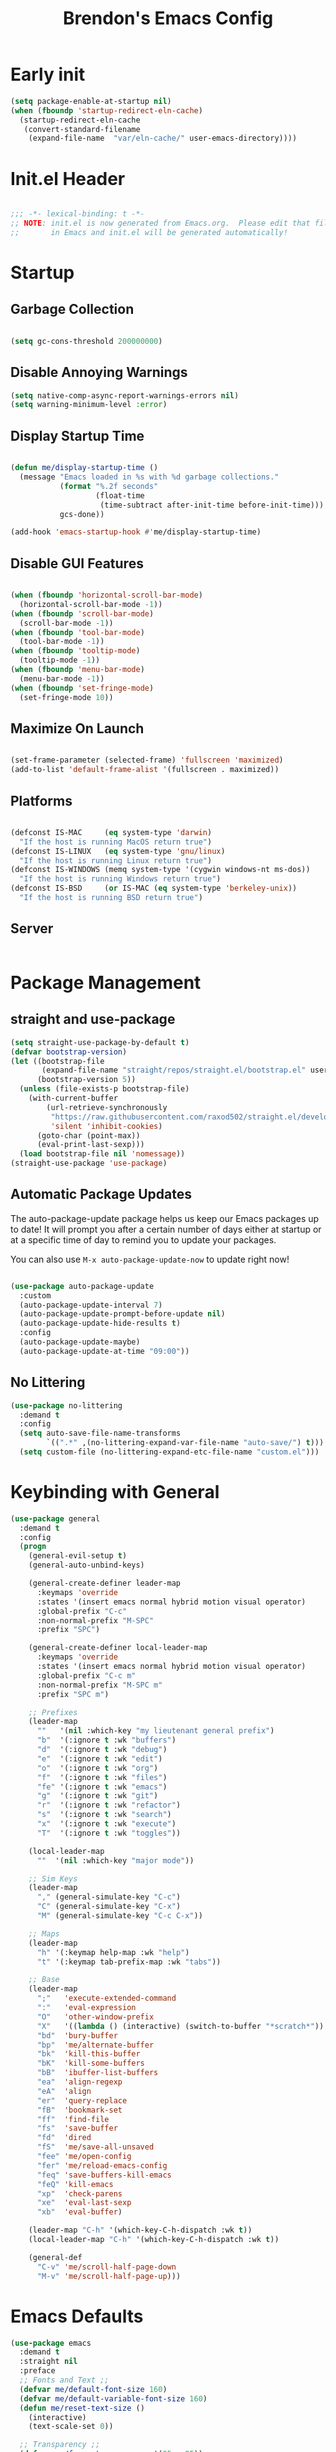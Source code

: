 #+TITLE: Brendon's Emacs Config
#+PROPERTY: header-args:emacs-lisp :tangle ./init.el :mkdirp yes :results silent :noweb yes
#+STARTUP: content
#+FILETAGS: :emacs:config:
#+CATEGORY: computer

* Early init

#+begin_src emacs-lisp :tangle ./early-init.el
  (setq package-enable-at-startup nil)
  (when (fboundp 'startup-redirect-eln-cache)
    (startup-redirect-eln-cache
     (convert-standard-filename
      (expand-file-name  "var/eln-cache/" user-emacs-directory))))
#+end_src

* Init.el Header

#+begin_src emacs-lisp

  ;;; -*- lexical-binding: t -*-
  ;; NOTE: init.el is now generated from Emacs.org.  Please edit that file
  ;;       in Emacs and init.el will be generated automatically!

#+end_src

* Startup
** Garbage Collection

#+begin_src emacs-lisp

  (setq gc-cons-threshold 200000000)

#+end_src

** Disable Annoying Warnings

#+begin_src emacs-lisp
  (setq native-comp-async-report-warnings-errors nil)
  (setq warning-minimum-level :error)
#+end_src

** Display Startup Time
#+begin_src emacs-lisp

  (defun me/display-startup-time ()
    (message "Emacs loaded in %s with %d garbage collections."
             (format "%.2f seconds"
                     (float-time
                      (time-subtract after-init-time before-init-time)))
             gcs-done))

  (add-hook 'emacs-startup-hook #'me/display-startup-time)

#+end_src

** Disable GUI Features

#+begin_src emacs-lisp

  (when (fboundp 'horizontal-scroll-bar-mode)
    (horizontal-scroll-bar-mode -1))
  (when (fboundp 'scroll-bar-mode)
    (scroll-bar-mode -1))
  (when (fboundp 'tool-bar-mode)
    (tool-bar-mode -1))
  (when (fboundp 'tooltip-mode)
    (tooltip-mode -1))
  (when (fboundp 'menu-bar-mode)
    (menu-bar-mode -1))
  (when (fboundp 'set-fringe-mode)
    (set-fringe-mode 10))

#+end_src

** Maximize On Launch
#+begin_src emacs-lisp

  (set-frame-parameter (selected-frame) 'fullscreen 'maximized)
  (add-to-list 'default-frame-alist '(fullscreen . maximized))

#+end_src

** Platforms

#+begin_src emacs-lisp

  (defconst IS-MAC     (eq system-type 'darwin)
    "If the host is running MacOS return true")
  (defconst IS-LINUX   (eq system-type 'gnu/linux)
    "If the host is running Linux return true")
  (defconst IS-WINDOWS (memq system-type '(cygwin windows-nt ms-dos))
    "If the host is running Windows return true")
  (defconst IS-BSD     (or IS-MAC (eq system-type 'berkeley-unix))
    "If the host is running BSD return true")

#+end_src

** Server

#+begin_src emacs-lisp

#+end_src

* Package Management
** straight and use-package
#+begin_src emacs-lisp
  (setq straight-use-package-by-default t)
  (defvar bootstrap-version)
  (let ((bootstrap-file
         (expand-file-name "straight/repos/straight.el/bootstrap.el" user-emacs-directory))
        (bootstrap-version 5))
    (unless (file-exists-p bootstrap-file)
      (with-current-buffer
          (url-retrieve-synchronously
           "https://raw.githubusercontent.com/raxod502/straight.el/develop/install.el"
           'silent 'inhibit-cookies)
        (goto-char (point-max))
        (eval-print-last-sexp)))
    (load bootstrap-file nil 'nomessage))
  (straight-use-package 'use-package)
#+end_src

** Automatic Package Updates

The auto-package-update package helps us keep our Emacs packages up to date!  It will prompt you after a certain number of days either at startup or at a specific time of day to remind you to update your packages.

You can also use =M-x auto-package-update-now= to update right now!

#+begin_src emacs-lisp

  (use-package auto-package-update
    :custom
    (auto-package-update-interval 7)
    (auto-package-update-prompt-before-update nil)
    (auto-package-update-hide-results t)
    :config
    (auto-package-update-maybe)
    (auto-package-update-at-time "09:00"))

#+end_src

** No Littering

#+begin_src emacs-lisp
  (use-package no-littering
    :demand t
    :config
    (setq auto-save-file-name-transforms
          `((".*" ,(no-littering-expand-var-file-name "auto-save/") t)))
    (setq custom-file (no-littering-expand-etc-file-name "custom.el")))
#+end_src

* Keybinding with General

#+begin_src emacs-lisp
  (use-package general
    :demand t
    :config
    (progn
      (general-evil-setup t)
      (general-auto-unbind-keys)

      (general-create-definer leader-map
        :keymaps 'override
        :states '(insert emacs normal hybrid motion visual operator)
        :global-prefix "C-c"
        :non-normal-prefix "M-SPC"
        :prefix "SPC")

      (general-create-definer local-leader-map
        :keymaps 'override
        :states '(insert emacs normal hybrid motion visual operator)
        :global-prefix "C-c m"
        :non-normal-prefix "M-SPC m"
        :prefix "SPC m")

      ;; Prefixes
      (leader-map
        ""   '(nil :which-key "my lieutenant general prefix")
        "b"  '(:ignore t :wk "buffers")
        "d"  '(:ignore t :wk "debug")
        "e"  '(:ignore t :wk "edit")
        "o"  '(:ignore t :wk "org")
        "f"  '(:ignore t :wk "files")
        "fe" '(:ignore t :wk "emacs")
        "g"  '(:ignore t :wk "git")
        "r"  '(:ignore t :wk "refactor")
        "s"  '(:ignore t :wk "search")
        "x"  '(:ignore t :wk "execute")
        "T"  '(:ignore t :wk "toggles"))

      (local-leader-map
        ""	'(nil :which-key "major mode"))

      ;; Sim Keys
      (leader-map
        "," (general-simulate-key "C-c")
        "C" (general-simulate-key "C-x")
        "M" (general-simulate-key "C-c C-x"))

      ;; Maps
      (leader-map
        "h" '(:keymap help-map :wk "help")
        "t" '(:keymap tab-prefix-map :wk "tabs"))

      ;; Base
      (leader-map
        ";"   'execute-extended-command
        ":"   'eval-expression
        "O"   'other-window-prefix
        "X"   '((lambda () (interactive) (switch-to-buffer "*scratch*")) :wk "scratch")
        "bd"  'bury-buffer
        "bp"  'me/alternate-buffer
        "bk"  'kill-this-buffer
        "bK"  'kill-some-buffers
        "bB"  'ibuffer-list-buffers
        "ea"  'align-regexp
        "eA"  'align
        "er"  'query-replace
        "fB"  'bookmark-set
        "ff"  'find-file
        "fs"  'save-buffer
        "fd"  'dired
        "fS"  'me/save-all-unsaved
        "fee" 'me/open-config
        "fer" 'me/reload-emacs-config
        "feq" 'save-buffers-kill-emacs
        "feQ" 'kill-emacs
        "xp"  'check-parens
        "xe"  'eval-last-sexp
        "xb"  'eval-buffer)

      (leader-map "C-h" '(which-key-C-h-dispatch :wk t))
      (local-leader-map "C-h" '(which-key-C-h-dispatch :wk t))

      (general-def
        "C-v" 'me/scroll-half-page-down
        "M-v" 'me/scroll-half-page-up)))
#+end_src

* Emacs Defaults

#+begin_src emacs-lisp
  (use-package emacs
    :demand t
    :straight nil
    :preface
    ;; Fonts and Text ;;
    (defvar me/default-font-size 160)
    (defvar me/default-variable-font-size 160)
    (defun me/reset-text-size ()
      (interactive)
      (text-scale-set 0))

    ;; Transparency ;;
    (defvar me/frame-transparency '(95 . 95))

    ;; Buffers ;;
    (defun me/alternate-buffer ()
      "Go to previous buffer"
      (interactive)
      (switch-to-buffer (other-buffer)))

    (defun me/set-default-line-length-to (line-length)
      "Set the default line length to LINE-LENGTH."
      (setq-default fill-column line-length))

    ;; Saving ;;
    (defun me/save-all-unsaved ()
      "Save all unsaved files. no ask."
      (interactive)
      (save-some-buffers t))

    ;; Utility ;;
    (defun me/create-dir-if-not-exists ()
      "Offer to create directory when it doesn't exist"
      (when buffer-file-name
        (let ((dir (file-name-directory buffer-file-name)))
          (when (and (not (file-exists-p dir))
                     (y-or-n-p (format "Directory %s does not exist. Create it?" dir)))
            (make-directory dir t)))))

    (defun me/open-config ()
      "Open configuration file"
      (interactive)
      (find-file (expand-file-name (concat user-emacs-directory "README.org"))))

    (defun me/reload-emacs-config ()
      (interactive)
      (load-file (expand-file-name (concat user-emacs-directory "init.el"))))

    ;; Scrolling
    (defun me/scroll-half-page (direction)
      "Scrolls half page up if `direction' is non-nil, otherwise will scroll half page down."
      (let ((opos (cdr (nth 6 (posn-at-point)))))
        ;; opos = original position line relative to window
        (move-to-window-line nil)  ;; Move cursor to middle line
        (if direction
            (recenter-top-bottom -1)  ;; Current line becomes last
          (recenter-top-bottom 0))  ;; Current line becomes first
        (move-to-window-line opos)))  ;; Restore cursor/point position

    (defun me/scroll-half-page-down ()
      "Scrolls exactly half page down keeping cursor/point position."
      (interactive)
      (me/scroll-half-page nil))

    (defun me/scroll-half-page-up ()
      "Scrolls exactly half page up keeping cursor/point position."
      (interactive)
      (me/scroll-half-page t))

    (defun me/buffer-to-side-window ()
      "Place the current buffer in the side window at the bottom."
      (interactive)
      (let ((buf (current-buffer)))
        (display-buffer-in-side-window
         buf '((window-height . 0.25)
               (side . bottom)
               (slot . -1)
               (window-parameters . (no-delete-other-windows . t))))
        (delete-window)))



    :config
    (progn
      ;; Startup ;;
      (setq inhibit-startup-message t)
      (setq initial-scratch-message nil)

      ;; Bells and Ringers ;;
      (setq visible-bell nil)
      (setq ring-bell-function 'ignore)

      ;; History and persistence ;;
      (require 'recentf)
      (add-to-list 'recentf-exclude no-littering-var-directory)
      (add-to-list 'recentf-exclude no-littering-etc-directory)
      (setq recentf-max-menu-items 40)
      (setq recentf-max-saved-items 250)
      (setq save-interprogram-paste-before-kill t)
      (setq initial-buffer-choice t)
      (require 'desktop)
      (customize-set-variable 'desktop-save 't)
      (desktop-save-mode 1)
      (recentf-mode 1)
      (with-eval-after-load 'no-littering
        (add-to-list 'recentf-exclude no-littering-etc-directory)
        (add-to-list 'recentf-exclude no-littering-var-directory))
      (save-place-mode 1)
      (winner-mode 1)
      (global-auto-revert-mode t)

      ;; Completion ;;
      (setq read-file-name-completion-ignore-case t
            read-buffer-completion-ignore-case t
            completion-ignore-case t
            completion-cycle-threshold 2
            tab-always-indent 'complete)

      (electric-pair-mode t)
      ;; Use `consult-completion-in-region' if Vertico is enabled.
      ;; Otherwise use the default `completion--in-region' function.
      ;; (setq completion-in-region-function
      ;;       (lambda (&rest args)
      ;;         (apply (if vertico-mode
      ;;                    #'consult-completion-in-region
      ;;                  #'completion--in-region)
      ;;                args)))

      ;; Emacs 28: Hide commands in M-x which do not work in the current mode.
      ;; Vertico commands are hidden in normal buffers.
      (setq read-extended-command-predicate
            #'command-completion-default-include-p)

      ;; Minibuffer ;;
      ;; Do not allow the cursor in the minibuffer prompt
      (setq minibuffer-prompt-properties
            '(read-only t cursor-intangible t face minibuffer-prompt))
      (add-hook 'minibuffer-setup-hook #'cursor-intangible-mode)

      ;; Enable recursive minibuffers
      (setq enable-recursive-minibuffers t)

      ;; File Encoding ;;
      (prefer-coding-system 'utf-8)
      (set-default-coding-systems 'utf-8)
      (set-terminal-coding-system 'utf-8)
      (set-keyboard-coding-system 'utf-8)
      (set-selection-coding-system 'utf-8)
      (set-file-name-coding-system 'utf-8)
      (set-clipboard-coding-system 'utf-8)
      (set-buffer-file-coding-system 'utf-8)

      ;; Fonts ;;
      (cond (IS-MAC (setq me/default-font-size 180) (setq me/default-variable-font-size 180))
            (IS-WINDOWS (setq me/default-font-size 90) (setq me/default-variable-font-size 90)))
      (set-face-attribute 'default nil :font "Fira Code Retina" :height me/default-font-size)
      (set-face-attribute 'fixed-pitch nil :font "Fira Code Retina" :height me/default-font-size)
      (set-face-attribute 'variable-pitch nil :font "Cantarell" :height me/default-variable-font-size :weight 'regular)
      (global-font-lock-mode t)

      ;; Transparency ;;
      (set-frame-parameter (selected-frame) 'alpha me/frame-transparency)
      (add-to-list 'default-frame-alist `(alpha . ,me/frame-transparency))

      ;; Loading ;;
      (setq load-prefer-newer t)

      ;; Saving ;;
      ;; Auto save
      (setq after-focus-change-function 'me/save-all-unsaved)
      (add-hook 'focus-out-hook 'me/save-all-unsaved)

      ;; Remove whitespace on save
      (add-hook 'before-save-hook 'delete-trailing-whitespace)

      ;; Make file executable if it's a script on save
      (add-hook 'after-save-hook
                'executable-make-buffer-file-executable-if-script-p)

      ;; Create directory if it doesn't exist
      (add-hook 'before-save-hook 'me/create-dir-if-not-exists)

      ;; Version Control ;;
      (setq vc-follow-symlinks t)

      ;; Directories ;;
      (setq default-directory "~/")

      ;; Prog Mode ;;
      (add-hook 'prog-mode-hook 'subword-mode)

      ;; Formatting ;;
      (setq sentence-end-double-space nil)
      (me/set-default-line-length-to 80)

      ;; Behavior ;;
      (setq require-final-newline t)
      (setq show-paren-delay 0.0)

      ;; Confirmations
      (setq confirm-kill-emacs 'y-or-n-p)
      (fset 'yes-or-no-p 'y-or-n-p)

      ;; Modes
      (transient-mark-mode 1)
      (delete-selection-mode 1)
      (show-paren-mode 1)
      (column-number-mode 0)

      ;; Line Numbers

      ;; Disable line numbers for some modes
      (dolist (mode '(org-mode-hook
                      term-mode-hook
                      shell-mode-hook
                      treemacs-mode-hook
                      eshell-mode-hook
                      org-agenda-mode-hook
                      vterm-mode-hook))
        (add-hook mode (lambda () (display-line-numbers-mode 0))))
      (global-display-line-numbers-mode 1)

      ;; Frames
      (setq ns-pop-up-frames nil)

      ;; Windows
      ;; Attempt to always use the same window size and stop resizing stuff weirdly
      (customize-set-variable 'display-buffer-base-action
                              '((display-buffer-reuse-window display-buffer-same-window)
                                (reusable-frames . t)))
      (customize-set-variable 'even-window-sizes nil)
      (setq resize-mini-windows t)

      ;; Mouse
      (setq mouse-yank-at-point t)

      ;; Apropos
      (setq apropos-do-all t)

      ;; Tab bar ;;
      (tab-bar-mode t)
      (customize-set-variable 'tab-bar-new-tab-choice '"*scratch*")
      (customize-set-variable 'tab-bar-show 't)

      ;; Mac OS ;;
      (when IS-MAC
        (setq mac-command-modifier 'control
              mac-option-modifier 'meta
              mac-control-modifier 'super
              mac-right-command-modifier 'control
              mac-right-option-modifier 'meta
              ns-function-modifier 'hyper))))
#+end_src

* Builtins
** Ediff

#+begin_src emacs-lisp

  (use-package ediff
    :straight nil
    :config
    (progn
      (setq ediff-diff-options "")
      (setq ediff-custom-diff-options "-u")
      (setq ediff-window-setup-function 'ediff-setup-windows-plain)
      (setq ediff-split-window-function 'split-window-vertically)))
#+end_src

** Smerge

#+begin_src emacs-lisp
  (use-package smerge-mode
    :straight nil
    :init (setq smerge-command-prefix "")
    :config
    (progn
      (with-eval-after-load 'hydra
        (defhydra hydra/smerge
          (:color pink :hint nil :post (smerge-auto-leave))
          "
  ^Move^       ^Keep^               ^Diff^                 ^Other^
  ^^-----------^^-------------------^^---------------------^^-------
  _n_ext       _b_ase               _<_: upper/base        _C_ombine
  _p_rev       _u_pper              _=_: upper/lower       _r_esolve
  ^^           _l_ower              _>_: base/lower        _k_ill current
  ^^           _a_ll                _R_efine
  ^^           _RET_: current       _E_diff
  "
          ("n" smerge-next)
          ("p" smerge-prev)
          ("b" smerge-keep-base)
          ("u" smerge-keep-upper)
          ("l" smerge-keep-lower)
          ("a" smerge-keep-all)
          ("RET" smerge-keep-current)
          ("\C-m" smerge-keep-current)
          ("<" smerge-diff-base-upper)
          ("=" smerge-diff-upper-lower)
          (">" smerge-diff-base-lower)
          ("R" smerge-refine)
          ("E" smerge-ediff)
          ("C" smerge-combine-with-next)
          ("r" smerge-resolve)
          ("k" smerge-kill-current)
          ("q" nil "cancel" :color blue))
        (with-eval-after-load 'general
          (leader-map smerge-mode-map
             "gm" 'hydra/smerge/body)))))
#+end_src

** Dired

#+begin_src emacs-lisp
  (use-package dired
    :straight nil
    :commands (dired dired-jump)
    :general
    (general-def
      "C-x C-j" 'dired-jump)
    :custom ((dired-listing-switches "-agho --group-directories-first"))
    :config
    (general-def '(emacs normal visual motion) dired-mode-map
      "l" 'dired-open-file
      "L" 'dired-view-file
      "h" 'dired-up-directory)

    (setq dired-dwim-target t)

    ;; MacOS ;;
    (when IS-MAC
      (setq dired-use-ls-dired t
            insert-directory-program "/opt/homebrew/bin/gls"
            dired-listing-switches "-aBhl --group-directories-first")))

  (use-package dired-single
    :commands (dired dired-jump))

  (use-package all-the-icons-dired
    :after all-the-icons
    :hook (dired-mode . all-the-icons-dired-mode))

  (use-package dired-open
    :commands (dired dired-jump)
    :config
    (setq dired-open-extensions '(("png" . "feh")
                                  ("mkv" . "mpv"))))

  (use-package dired-hide-dotfiles
    ;;:hook (dired-mode . dired-hide-dotfiles-mode)
    :config
    (with-eval-after-load 'evil-collection
      (evil-collection-define-key 'normal 'dired-mode-map
        "C-S-h" 'dired-hide-dotfiles-mode)))
#+end_src

** IRC

#+begin_src emacs-lisp
  (use-package erc
    :straight nil
    :config
    (setq erc-server "irc.libera.chat"
          erc-nick "geoffery"
          erc-user-full-name "Geoffery"
          erc-autojoin-timing 'ident
          erc-track-shorten-start 8
          erc-autojoin-channels-alist '(("libera.chat" "#org-mode" "#evil-mode" "#emacs-beginners" "#emacs-til" "#emacs" "#linux" "#fedora" "#archlinux" "##rust" "##programming"))
          erc-kill-buffer-on-part t
          erc-auto-query 'bury
          ;; Stop displaying channels in the mode line for no good reason.
          erc-track-exclude-type '("JOIN" "KICK" "NICK" "PART" "QUIT" "MODE" "333" "353")
          erc-hide-list '("JOIN" "PART" "QUIT" "KICK" "NICK" "MODE" "333" "353")))
#+end_src

* Packages
** doom-themes

#+begin_src emacs-lisp
  (use-package doom-themes
    :init
    (load-theme 'doom-gruvbox t)
    :config
    (progn
      (setq doom-themes-enable-bold t
            doom-themes-enable-italic t)
      (setq doom-themes-treemacs-theme "doom-atom")
      (with-eval-after-load 'treemacs
        (doom-themes-treemacs-config))
      (with-eval-after-load 'org
        (doom-themes-org-config))))
#+end_src

** doom-modeline

#+begin_src emacs-lisp
  (use-package doom-modeline
    :init (doom-modeline-mode 1)
    :custom ((doom-modeline-bar-width 3)
             (doom-modeline-minor-modes nil)
             (doom-modeline-buffer-file-name-style 'truncate-with-project)
             (doom-modeline-minor-modes nil)
             (doom-modeline-modal-icon t))
    ;; This configuration to is fix a bug where certain windows would not display
    ;; their full content due to the overlapping modeline
    :config (advice-add #'fit-window-to-buffer :before (lambda (&rest _) (redisplay t))))
#+end_src

** solaire-mode

#+begin_src emacs-lisp
  (use-package solaire-mode
    :config
    (solaire-global-mode))
#+end_src

** exec-path-from-shell

#+begin_src emacs-lisp

  (use-package exec-path-from-shell
    :if IS-MAC
    :config
    (exec-path-from-shell-initialize))
#+end_src

** dash
[[https://github.com/magnars/dash.el][Modern Elisp List API]]

#+begin_src emacs-lisp
  (use-package dash
    :commands (global-dash-fontify-mode)
    :init (global-dash-fontify-mode)
    :config (dash-register-info-lookup))
#+end_src

** s.el
[[https://github.com/magnars/s.el][The long lost Emacs string manipulation library.]]

#+begin_src emacs-lisp
  (use-package s)
#+end_src

** posframe

#+begin_src emacs-lisp
  (use-package posframe
    :demand t)
#+end_src

** which-key

#+begin_src emacs-lisp
  (use-package which-key
    :init (which-key-mode)
    :diminish which-key-mode
    :after evil
    :demand t
    :config
    (progn
      (setq which-key-allow-evil-operators t)
      (setq which-key-sort-order 'which-key-key-order-alpha)
      (setq which-key-use-C-h-commands nil)
      (setq which-key-idle-delay 0.5)))
#+end_src

** evil

#+begin_src emacs-lisp
  (use-package evil
    :demand t
    :preface
    (defun me/evil-record-macro ()
      (interactive)
      (if buffer-read-only
          (quit-window)
        (call-interactively 'evil-record-macro)))

    (defun me/save-and-kill-this-buffer ()
      (interactive)
      (save-buffer)
      (kill-this-buffer))
    :init
    (progn
      (setq evil-want-integration t
            evil-want-keybinding nil
            evil-want-C-u-scroll t
            evil-want-C-i-jump t
            evil-respect-visual-line-mode t
            evil-undo-system 'undo-tree))
    :config
    (progn
      (evil-mode 1)

      (evil-set-initial-state 'messages-buffer-mode 'normal)
      (evil-set-initial-state 'dashboard-mode 'normal)
      (with-eval-after-load 'general
        (imap "C-n" nil
          "C-p" nil)

        (nmap "R" 'evil-replace-state
          "q" 'me/evil-record-macro
          "g ?" 'nil
          "gu" 'universal-argument)

        (imap "C-g" 'evil-normal-state
          "C-u" 'universal-argument)

        (vmap "gu" 'universal-argument)

        (mmap "j" 'evil-next-visual-line
          "k" 'evil-previous-visual-line
          "L" 'evil-end-of-line-or-visual-line
          "H" 'evil-first-non-blank-of-visual-line
          "gu" 'universal-argument)

        (setq me/window-map (cons 'keymap evil-window-map))

        (general-def me/window-map
          "u" 'winner-undo
          "U" 'winner-redo)

        (leader-map "w" '(:keymap me/window-map :wk "windows"))

        (evil-ex-define-cmd "q" #'kill-this-buffer)
        (evil-ex-define-cmd "wq" #'me/save-and-kill-this-buffer))))
#+end_src

** evil-collection

#+begin_src emacs-lisp

  (use-package evil-collection
    :after evil
    :diminish evil-collection-unimpaired-mode
    :config
    (evil-collection-init)
(with-eval-after-load 'general
    (nmap
      "go" 'evil-collection-unimpaired-insert-newline-below
      "gO" 'evil-collection-unimpaired-insert-newline-above
      "gp" 'evil-collection-unimpaired-paste-below
      "gP" 'evil-collection-unimpaired-paste-above)))
#+end_src

** evil-escape

#+begin_src emacs-lisp
  (use-package evil-escape
    :after evil
    :config
    (progn
      (evil-escape-mode)
      (setq-default evil-escape-key-sequence "jk")
      (setq evil-escape-delay 0.15)

      (add-hook 'evil-escape-inhibit-functions
                (defun +evil-inhibit-escape-in-minibuffer-fn ()
                  (and (minibufferp)
                       (or (not (bound-and-true-p evil-collection-setup-minibuffer))
                           (evil-normal-state-p)))))))
#+end_src

** evil-org

#+begin_src emacs-lisp

  (use-package evil-org
    :after org
    :config
    (progn
      (add-hook 'org-mode-hook 'evil-org-mode)
      (add-hook 'evil-org-mode-hook
                (lambda () (evil-org-set-key-theme)))
      (require 'evil-org-agenda)
      (evil-org-agenda-set-keys)))
#+end_src

** evil-commentary

#+begin_src emacs-lisp
  (use-package evil-commentary
    :after evil
    :config
    (evil-commentary-mode))
#+end_src

** evil-nerd-commenter

#+begin_src emacs-lisp
  (use-package evil-nerd-commenter
    :after evil
    :config
    (evilnc-default-hotkeys nil t))
#+end_src

** evil-matchit

#+begin_src emacs-lisp
  (use-package evil-matchit
    :after evil
    :config
    (global-evil-matchit-mode 1))
#+end_src

** evil-goggles

#+begin_src emacs-lisp
  (use-package evil-goggles
    :after evil
    :config
    (progn
      (setq evil-goggles-pulse t)
      (setq evil-goggles-duration 0.4)
      (setq evil-goggles-blocking-duration 0.1)
      (evil-goggles-mode)
      (evil-goggles-use-diff-faces)))
#+end_src

** evil-surround

#+begin_src emacs-lisp
  (use-package evil-surround
    :after evil
    :config
    (global-evil-surround-mode 1))
#+end_src

** evil-owl

#+begin_src emacs-lisp
  (use-package evil-owl
    :config
    (setq evil-owl-display-method 'posframe
          evil-owl-extra-posframe-args '(:width 50 :height 20)
          evil-owl-max-string-length 50)
    (evil-owl-mode))
#+end_src

** evil-mc

#+begin_src emacs-lisp
  (use-package evil-mc
    :after evil
    :config
    (progn
      (evil-define-local-var evil-mc-custom-paused nil
        "Paused functionality when there are multiple cursors active.")

      (defun evil-mc-pause-smartchr-for-mode (mode)
        "Temporarily disables the smartchr keys for MODE."
        (let ((m-mode (if (atom mode) mode (car mode)))
              (s-mode (if (atom mode) mode (cdr mode))))
          (let ((init (intern (concat "smartchr/init-" (symbol-name s-mode))))
                (undo (intern (concat "smartchr/undo-" (symbol-name s-mode)))))
            (when (eq major-mode m-mode)
              (funcall undo)
              (push `(lambda () (,init)) evil-mc-custom-paused)))))

      (defun evil-mc-before-cursors-setup-hook ()
        "Hook to run before any cursor is created.
  Can be used to temporarily disable any functionality that doesn't
  play well with `evil-mc'."
        (mapc 'evil-mc-pause-smartchr-for-mode
              '(web-mode js2-mode java-mode (enh-ruby-mode . ruby-mode) css-mode))
        (when (boundp 'whitespace-cleanup-disabled)
          (setq whitespace-cleanup-disabled t)
          (push (lambda () (setq whitespace-cleanup-disabled nil)) evil-mc-custom-paused)))

      (defun evil-mc-after-cursors-teardown-hook ()
        "Hook to run after all cursors are deleted."
        (dolist (fn evil-mc-custom-paused) (funcall fn))
        (setq evil-mc-custom-paused nil))

      (add-hook 'evil-mc-before-cursors-created 'evil-mc-before-cursors-setup-hook)
      (add-hook 'evil-mc-after-cursors-deleted 'evil-mc-after-cursors-teardown-hook)

      (defvar evil-mc-mode-line-prefix "ⓜ"
        "Override of the default mode line string for `evil-mc-mode'.")

      (global-evil-mc-mode 1)))
#+end_src

** undo-tree

#+begin_src emacs-lisp
  (use-package undo-tree
    :diminish undo-tree-mode
    :init
    (global-undo-tree-mode)
    :config
    (mmap "U" 'undo-tree-visualize))
#+end_src

** projectile
#+begin_src emacs-lisp
  (use-package projectile
    :ensure t
    :init
    (setq projectile-project-search-path '("~/Code/" "~/Org/" "~/BrendOS/"))
    (projectile-mode +1)
    :config
    (progn
      (leader-map
        "p" '(:keymap projectile-command-map :wk "projects"))
      (with-eval-after-load 'consult
        (general-def projectile-command-map
          "b" 'consult-project-buffer))))
#+end_src
** avy

#+begin_src emacs-lisp
  (use-package avy
    :after evil
    :config
    (progn
      (setq avy-timeout-seconds 0.3)

      (general-def :states '(normal visual motion)
        "gf"	'avy-goto-char-timer
        "gF"	'avy-resume)

      (general-def :states '(normal visual motion insert emacs)
        "M-S-f"	'avy-resume
        "M-f"	'avy-goto-char-timer
        "C-f" 'avy-goto-char-timer
        "C-S-f" 'avy-resume)))
#+end_src

** all-the-icons

*NOTE:* The first time you load your configuration on a new machine, you'll need to run `M-x all-the-icons-install-fonts` so that mode line icons display correctly.

#+begin_src emacs-lisp
  (use-package all-the-icons)
#+end_src

** all-the-icons-completion

#+begin_src emacs-lisp
  (use-package all-the-icons-completion
    :after (all-the-icons marginalia)
    :hook (marginalia-mode . all-the-icons-completion-marginalia-setup)
    :init
    (all-the-icons-completion-mode))
#+end_src

** all-the-icons-dired

#+begin_src emacs-lisp
  (use-package all-the-icons-dired
    :after all-the-icons)
#+end_src

** vertico

#+begin_src emacs-lisp
  (use-package vertico
    :init (vertico-mode)
    :config
    (progn
      (general-def vertico-map
        "C-d"	'vertico-scroll-up
        "C-u"	'vertico-scroll-down
        "C-v"	'vertico-scroll-up
        "M-v"	'vertico-scroll-down
        "C-j"	'vertico-next
        "C-J"	'vertico-next-group
        "C-k"	'vertico-previous
        "C-K"	'vertico-previous-group
        "M-RET"	'minibuffer-force-complete-and-exit
        "M-TAB"	'minibuffer-complete)

      (advice-add #'vertico--format-candidate :around
                  (lambda (orig cand prefix suffix index _start)
                    (setq cand (funcall orig cand prefix suffix index _start))
                    (concat
                     (if (= vertico--index index)
                         (propertize "» " 'face 'vertico-current)
                       "  ")
                     cand)))))
#+end_src

** vertico-directory

#+begin_src emacs-lisp

  (use-package vertico-directory
    :after vertico
    :straight nil
    :load-path "straight/repos/vertico/extensions/"
    :bind
    (:map vertico-map
          ("RET" . vertico-directory-enter)
          ("DEL" . vertico-directory-delete-char)
          ("M-DEL" . vertico-directory-delete-word))
    :hook (rfn-eshadow-update-overlay . vertico-directory-tidy))
#+end_src

** vertico-posframe

#+begin_src emacs-lisp
  (use-package vertico-posframe
    :config
    (setq vertico-posframe-min-width 80)
    (setq vertico-posframe-poshandler 'posframe-poshandler-window-top-center)
    (vertico-posframe-mode))
#+end_src

** savehist

#+begin_src emacs-lisp
  (use-package savehist
    :init
    (savehist-mode))
#+end_src

** consult

#+begin_src emacs-lisp

  (use-package consult
    :general
    (leader-map
      "SPC"	'consult-buffer
      "sa"	'consult-org-agenda
      "so"	'consult-outline
      "sm"	'consult-mark
      "sl"	'consult-line
      "sL"	'consult-line-multi
      "sM"	'consult-global-map
      "sr"	'consult-ripgrep
      "fF"	'consult-recent-file
      "fb"	'consult-bookmark
      "bb"	'consult-buffer
      "bo"	'consult-buffer-other-window
      "bf"	'consult-buffer-other-frame
      "bm"	'consult-mode-command
      "bh"	'consult-history
      "xc"	'consult-complex-command
      "xk"	'consult-kmacro)


    (local-leader-map org-mode-map
      "s"	'consult-org-heading)

    (general-def
      "C-x b"	'consult-buffer
      "C-x 4 b"	'consult-buffer-other-window
      "C-x 5 b"	'consult-buffer-other-frame
      "C-x M-:"	'consult-complex-command
      "C-x r b"	'consult-bookmark
      "C-x p b"	'consult-project-buffer
      "M-#"	'consult-register-load
      "M-'"	'consult-register-store
      "C-M-#"	'consult-register
      "M-y"	'consult-yank-pop
      "<help> a"	'consult-apropos
      "M-g e"	'consult-compile-error
      "M-g f"	'consult-flymake
      "M-g g"	'consult-goto-line
      "M-g M-g"	'consult-goto-line
      "M-g o"	'consult-outline
      "M-g m"	'consult-mark
      "M-g k"	'consult-global-mark
      "M-g i"	'consult-imenu
      "M-g I"	'consult-imenu-multi
      "M-s d"	'consult-find
      "M-s D"	'consult-locate
      "M-s g"	'consult-grep
      "M-s G"	'consult-git-grep
      "M-s r"	'consult-ripgrep
      "M-s L"	'consult-line-multi
      "M-s m"	'consult-multi-occur
      "M-s k"	'consult-keep-lines
      "M-s u"	'consult-focus-lines
      "M-s e"	'consult-isearch-history)

    (general-def
      "C-s" 'consult-line
      "C-S-s" 'consult-line-multi)

    (general-def isearch-mode-map
      "M-e"	'consult-isearch-history
      "M-s e"	'consult-isearch-history
      "C-s"	'consult-line
      "C-S-s"	'consult-line-multi)

    (general-def minibuffer-local-map
      "M-s"	'consult-history
      "M-r"	'consult-history)

    :init
    ;; Optionally configure the register formatting. This improves the register
    ;; preview for `consult-register', `consult-register-load',
    ;; `consult-register-store' and the Emacs built-ins.
    (setq register-preview-delay 0.5
          register-preview-function #'consult-register-format)

    ;; Optionally tweak the register preview window.
    ;; This adds thin lines, sorting and hides the mode line of the window.
    (advice-add #'register-preview :override #'consult-register-window)

    ;; Use Consult to select xref locations with preview
    (setq xref-show-xrefs-function #'consult-xref
          xref-show-definitions-function #'consult-xref)
    :config
    (progn
      (consult-customize
       consult-theme
       :preview-key '(:debounce 0.2 any)
       consult-ripgrep consult-git-grep consult-grep
       consult-bookmark consult-recent-file consult-xref
       consult--source-bookmark consult--source-recent-file
       consult--source-project-recent-file
       :preview-key (kbd "M-."))

      (defvar-local consult-toggle-preview-orig nil)

      (defun consult-toggle-preview ()
        "Command to enable/disable preview."
        (interactive)
        (if consult-toggle-preview-orig
            (setq consult--preview-function consult-toggle-preview-orig
                  consult-toggle-preview-orig nil)
          (setq consult-toggle-preview-orig consult--preview-function
                consult--preview-function #'ignore)))
      (general-def vertico-map
        "M-p" 'consult-toggle-preview)
      (setq consult-narrow-key "<")))
#+end_src

** orderless

#+begin_src emacs-lisp
  (use-package orderless
    :config
    (defvar +orderless-dispatch-alist
      '((?% . char-fold-to-regexp)
        (?! . orderless-without-literal)
        (?`. orderless-initialism)
        (?= . orderless-literal)
        (?~ . orderless-flex)))

    ;; Recognizes the following patterns:
    ;; * ~flex flex~
    ;; * =literal literal=
    ;; * %char-fold char-fold%
    ;; * `initialism initialism`
    ;; * !without-literal without-literal!
    ;; * .ext (file extension)
    ;; * regexp$ (regexp matching at end)
    (defun +orderless-dispatch (pattern index _total)
      (cond
       ;; Ensure that $ works with Consult commands, which add disambiguation suffixes
       ((string-suffix-p "$" pattern)
        `(orderless-regexp . ,(concat (substring pattern 0 -1) "[\x200000-\x300000]*$")))
       ;; File extensions
       ((and
         ;; Completing filename or eshell
         (or minibuffer-completing-file-name
             (derived-mode-p 'eshell-mode))
         ;; File extension
         (string-match-p "\\`\\.." pattern))
        `(orderless-regexp . ,(concat "\\." (substring pattern 1) "[\x200000-\x300000]*$")))
       ;; Ignore single !
       ((string= "!" pattern) `(orderless-literal . ""))
       ;; Prefix and suffix
       ((if-let (x (assq (aref pattern 0) +orderless-dispatch-alist))
            (cons (cdr x) (substring pattern 1))
          (when-let (x (assq (aref pattern (1- (length pattern))) +orderless-dispatch-alist))
            (cons (cdr x) (substring pattern 0 -1)))))))

    ;; Define orderless style with initialism by default
    (orderless-define-completion-style +orderless-with-initialism
      (orderless-matching-styles '(orderless-initialism orderless-literal orderless-regexp)))

    ;; You may want to combine the `orderless` style with `substring` and/or `basic`.
    ;; There are many details to consider, but the following configurations all work well.
    ;; Personally I (@minad) use option 3 currently. Also note that you may want to configure
    ;; special styles for special completion categories, e.g., partial-completion for files.
    ;;
    ;; 1. (setq completion-styles '(orderless))
    ;; This configuration results in a very coherent completion experience,
    ;; since orderless is used always and exclusively. But it may not work
    ;; in all scenarios. Prefix expansion with TAB is not possible.
    ;;
    ;; 2. (setq completion-styles '(substring orderless))
    ;; By trying substring before orderless, TAB expansion is possible.
    ;; The downside is that you can observe the switch from substring to orderless
    ;; during completion, less coherent.
    ;;
    ;; 3. (setq completion-styles '(orderless basic))
    ;; Certain dynamic completion tables (completion-table-dynamic)
    ;; do not work properly with orderless. One can add basic as a fallback.
    ;; Basic will only be used when orderless fails, which happens only for
    ;; these special tables.
    ;;
    ;; 4. (setq completion-styles '(substring orderless basic))
    ;; Combine substring, orderless and basic.
    ;;
    (setq completion-styles '(orderless basic)
          completion-category-defaults nil
            ;;; Enable partial-completion for files.
            ;;; Either give orderless precedence or partial-completion.
            ;;; Note that completion-category-overrides is not really an override,
            ;;; but rather prepended to the default completion-styles.
          ;; completion-category-overrides '((file (styles orderless partial-completion))) ;; orderless is tried first
          completion-category-overrides '((file (styles partial-completion)) ;; partial-completion is tried first
                                          (consult-multi (styles orderless+initialism))
                                          ;; enable initialism by default for symbols
                                          (command (styles +orderless-with-initialism))
                                          (variable (styles +orderless-with-initialism))
                                          (symbol (styles +orderless-with-initialism)))
          orderless-component-separator #'orderless-escapable-split-on-space ;; allow escaping space with backslash!
          orderless-style-dispatchers '(+orderless-dispatch)))
#+end_src

** marginalia

#+begin_src emacs-lisp
  (use-package marginalia
    :bind (("M-A" . marginalia-cycle)
           :map minibuffer-local-map
           ("M-A" . marginalia-cycle))

    :custom
    (marginalia-max-relative-age 0)
    (marginalia-align 'left)
    :init
    (marginalia-mode)
    :config
    (add-hook 'marginalia-mode-hook #'all-the-icons-completion-marginalia-setup))
#+end_src

** embark

#+begin_src emacs-lisp
  (use-package embark
    :general
    (general-def
      "C-," 'embark-act
      "C-;" 'embark-dwim
      "C-h B" 'embark-bindings)
    :init
    ;; Optionally replace the key help with a completing-read interface
    (setq prefix-help-command #'embark-prefix-help-command)
    :config
    ;; Hide the mode line of the Embark live/completions buffers
    (add-to-list 'display-buffer-alist
                 '("\\`\\*Embark Collect \\(Live\\|Completions\\)\\*"
                   nil
                   (window-parameters (mode-line-format . none))))

    (defun +embark-live-vertico ()
      "Shrink Vertico minibuffer when `embark-live' is active."
      (when-let (win (and (string-prefix-p "*Embark Live" (buffer-name))
                          (active-minibuffer-window)))
        (with-selected-window win
          (when (and (bound-and-true-p vertico--input)
                     (fboundp 'vertico-multiform-unobtrusive))
            (vertico-multiform-unobtrusive)))))

    (add-hook 'embark-collect-mode-hook #'+embark-live-vertico))
#+end_src

** embark-consult

#+begin_src emacs-lisp
  (use-package embark-consult
    :after (embark consult)
    :demand t ; only necessary if you have the hook below
    ;; if you want to have consult previews as you move around an
    ;; auto-updating embark collect buffer
    :hook
    (embark-collect-mode . consult-preview-at-point-mode))
#+end_src

** *DISABLED* corfu

#+begin_src emacs-lisp
  (use-package corfu
    :disabled t
    :custom
    (corfu-cycle t)                ;; Enable cycling for `corfu-next/previous'
    (corfu-auto t)                 ;; Enable auto completion
    (corfu-separator ?\s)          ;; Orderless field separator
    (corfu-quit-at-boundary nil)   ;; Never quit at completion boundary
    (corfu-quit-no-match t)      ;; Never quit, even if there is no match
    (corfu-auto-delay 0.1)
    (corfu-auto-prefix 2)
    :init
    (global-corfu-mode))
#+end_src

** *DISABLED* corfu-doc

#+begin_src emacs-lisp
  (use-package corfu-doc
    :disabled t
    :after corfu
    :hook (corfu-mode . corfu-doc-mode)
    :bind (:map corfu-map
                ([remap corfu-show-documentation] . corfu-doc-toggle)
                ("M-n" . corfu-doc-scroll-up)
                ("M-p" . corfu-doc-scroll-down))
    :custom
    (corfu-doc-delay 0.1)
    (corfu-doc-max-width 70)
    (corfu-doc-max-height 30)
    (corfu-doc-display-within-parent-frame t)
    (corfu-echo-documentation nil))
#+end_src

** *DISABLED* cape

#+begin_src emacs-lisp
  (use-package cape
    :disabled t
    :config
    (imap :keymaps 'org-mode-map
      "TAB" 'completion-at-point)

    (imap
      ("C-S-p p" 'completion-at-point) ;; capf
      ("C-S-p t" 'complete-tag)        ;; etags
      ("C-S-p d" 'cape-dabbrev)        ;; or dabbrev-completion
      ("C-S-p h" 'cape-history)
      ("C-S-p f" 'cape-file)
      ("C-S-p k" 'cape-keyword)
      ("C-S-p s" 'cape-symbol)
      ("C-S-p a" 'cape-abbrev)
      ("C-S-p i" 'cape-ispell)
      ("C-S-p l" 'cape-line)
      ("C-S-p w" 'cape-dict)
      ("C-S-p \\" 'cape-tex)
      ("C-S-p _" 'cape-tex)
      ("C-S-p ^" 'cape-tex)
      ("C-S-p &" 'cape-sgml)
      ("C-S-p r" 'cape-rfc1345))
    (add-hook 'prog-mode-hook '(lambda () (setq-local completion-at-point-functions
                                                      (list #'cape-keyword #'cape-symbol #'cape-file #'cape-dabbrev))))
    ;;(add-to-list 'completion-at-point-functions #'cape-history)
    ;;(add-to-list 'completion-at-point-functions #'cape-keyword)
    ;;(add-to-list 'completion-at-point-functions #'cape-tex)
    ;;(add-to-list 'completion-at-point-functions #'cape-sgml)
    ;;(add-to-list 'completion-at-point-functions #'cape-rfc1345)
    ;;(add-to-list 'completion-at-point-functions #'cape-abbrev)
    ;;(add-to-list 'completion-at-point-functions #'cape-ispell)
    ;;(add-to-list 'completion-at-point-functions #'cape-dict)
    ;;(add-to-list 'completion-at-point-functions #'cape-symbol)
    ;;(add-to-list 'completion-at-point-functions #'cape-line)
    (add-to-list 'completion-at-point-functions #'cape-dabbrev)
    (add-to-list 'completion-at-point-functions #'cape-file))
#+end_src

** *DISABLED* kind-icon

#+begin_src emacs-lisp
  (use-package kind-icon
    :disabled t
    :after corfu
    :custom
    (kind-icon-use-icons t)
    (kind-icon-default-face 'corfu-default) ; Have background color be the same as `corfu' face background
    (kind-icon-blend-background nil)  ; Use midpoint color between foreground and background colors ("blended")?
    (kind-icon-blend-frac 0.08)

    ;; NOTE 2022-02-05: `kind-icon' depends `svg-lib' which creates a cache
    ;; directory that defaults to the `user-emacs-directory'. Here, I change that
    ;; directory to a location appropriate to `no-littering' conventions, a
    ;; package which moves directories of other packages to sane locations.
    (svg-lib-icons-dir (no-littering-expand-var-file-name "svg-lib/cache/")) ; Change cache dir
    :config
    (add-to-list 'corfu-margin-formatters #'kind-icon-margin-formatter) ; Enable `kind-icon'

    ;; Add hook to reset cache so the icon colors match my theme
    ;; NOTE 2022-02-05: This is a hook which resets the cache whenever I switch
    ;; the theme using my custom defined command for switching themes. If I don't
    ;; do this, then the backgound color will remain the same, meaning it will not
    ;; match the background color corresponding to the current theme. Important
    ;; since I have a light theme and dark theme I switch between. This has no
    ;; function unless you use something similar
    (add-hook 'kb/themes-hooks #'(lambda () (interactive) (kind-icon-reset-cache))))
#+end_src


** company

#+begin_src emacs-lisp
  (use-package company
    :delight
    :config
    (imap company-active-map
      "TAB" 'company-complete-common-or-cycle
      "C-d" 'company-show-doc-buffer
      "<backtab>" '(lambda () (interactive) (company-complete-common-or-cycle -1)))

    (imap
      "C-." 'company-complete
      "TAB" 'company-indent-or-complete-common)

    (setq completion-at-point-functions '(company-complete))

    (with-eval-after-load 'orderless
      (setq orderless-component-separator "[ !]")

      (defun just-one-face (fn &rest args)
        (let ((orderless-match-faces [completions-common-part]))
          (apply fn args)))

      (advice-add 'company-capf--candidates :around #'just-one-face))

    (setq company-require-match nil)
    (setq company-tooltip-limit 5)
    (setq company-show-numbers t)
    (setq company-selection-wrap-around t)
    (setq company-dabbrev-downcase nil)
    (setq company-idle-delay 0.2)
    (setq company-echo-delay 0)
    (setq company-backends '(company-capf
                             company-keywords
                             company-semantic
                             company-elisp
                             company-files
                             company-dabbrev
                             company-etags
                             company-cmake
                             company-ispell
                             company-yasnippet))

    (global-company-mode))
#+end_src

** company-posframe
#+begin_src emacs-lisp
  (use-package company-posframe
    :config
    (push '(company-posframe-mode . nil)
          desktop-minor-mode-table)
    (setq company-tooltip-minimum-width 40)
    (company-posframe-mode 1))
#+end_src
** prescient

  #+begin_src emacs-lisp
  (use-package prescient)
  (use-package company-prescient
    :after (company prescient)
    :config
    (company-prescient-mode))
  #+end_src

** helpful

#+begin_src emacs-lisp

  (use-package helpful
    :after evil
    :demand t
    :commands (helpful-callable helpful-variable helpful-command helpful-key helpful-at-point)
    :bind
    ("H-d" . helpful-at-point)
    ([remap describe-function] . helpful-function)
    ([remap describe-command] . helpful-command)
    ([remap describe-variable] . helpful-variable)
    ([remap describe-key] . helpful-key)
    (:map evil-motion-state-map
          ("K" . helpful-at-point)))
#+end_src

** hydra

#+begin_src emacs-lisp
  (use-package hydra
    :config
    (progn
      (defhydra me/hydra-evil-windows (:hint nil
                                             :pre (winner-mode 1)
                                             :post (redraw-display))
        "
  Movement & RESIZE^^^^
  ^ ^ _k_ ^ ^       _f__d_ file/dired  _o_nly win             ^Move _C-k_
  _h_ ^✜^ _l_       _b__B_ buffer/alt  _x_ Delete this win    ^_C-w_ _C-j_
  ^ ^ _j_ ^ ^       _u_ _r_ undo/redo  _s_plit _v_ertically   ^_C-h_ _C-l_"
        ;; For some reason the evil
        ;; commands behave better than
        ;; the emacs ones
        ("j" evil-window-down)
        ("k" evil-window-up)
        ("l" evil-window-right)
        ("h" evil-window-left)
        ("J" evil-window-increase-height)
        ("K" evil-window-decrease-height)
        ("L" evil-window-increase-width)
        ("H" evil-window-decrease-width)
        ("u" winner-undo)
        ("r" (progn (winner-undo) (setq this-command 'winner-undo)))
        ("d" dired  :color blue)
        ("f" find-file)
        ("b" consult-buffer  :color blue)
        ("B" me/alternate-buffer)
        ("o" delete-other-windows :color blue)
        ("x" delete-window)
        ("s" split-window-horizontally)
        ("v" split-window-vertically)
        ("C-w" evil-window-next :color blue)
        ("C-k" evil-window-move-very-top :color blue)
        ("C-j" evil-window-move-very-bottom :color blue)
        ("C-h" evil-window-move-far-left :color blue)
        ("C-l" evil-window-move-far-right :color blue)
        ("SPC" balance-windows  :color blue))

      (leader-map "W" 'me/hydra-evil-windows/body)))
#+end_src

** origami

#+begin_src emacs-lisp
  (use-package origami
    :config
    (progn
      (with-eval-after-load 'org-super-agenda
        (bind-key "<tab>" 'origami-toggle-node 'org-super-agenda-header-map))
      (defvar me/org-super-agenda-auto-hide-groups
        '("Done Today" "Clocked Today"))

      (defun me/org-super-agenda-origami-fold-default ()
        "Fold certain groups by default in Org Super Agenda buffer.
         To enable:
         `(add-hook 'org-agenda-finalize 'me/org-super-agenda-origami-fold-default)'"
        (forward-line 3)
        (--each me/org-super-agenda-auto-hide-groups
          (goto-char (point-min))
          (when (re-search-forward (rx-to-string `(seq bol " " ,it)) nil t)
            (origami-close-node (current-buffer) (point)))))
      (add-hook 'org-agenda-finalize-hook 'me/org-super-agenda-origami-fold-default)
      (global-origami-mode)
      (add-hook 'org-agenda-mode-hook 'origami-mode)))
#+end_src

** *DISABLED* ranger

#+begin_src emacs-lisp
  (use-package ranger
    :disabled t
    :config
    (setq ranger-show-hidden 'format
          ranger-parent-depth 2
          ranger-preview-file nil
          ranger-dont-show-binary t
          ranger-cleanup-on-disable t
          ranger-cleanup-eagerly t))
#+end_src

** org-mode

#+begin_src emacs-lisp
  (use-package org
    :demand t
    :preface
    ;; Functions ;;
    (defun me/org-mode-initial-setup ()
      (setq org-indent-mode-turns-on-hiding-stars t)
      (setq org-tags-column 0)
      (setq org-indent-indentation-per-level 2)
      (org-indent-mode)
      (variable-pitch-mode 1)
      (visual-line-mode 1))

    (defun me/insert-timestamp ()
      (interactive)
      (let ((current-prefix-arg '(16))) (call-interactively 'org-time-stamp-inactive))) ; Universal Argument x2 - 4*4

    (defun me/org-agenda-place-point ()
      (goto-char (point-min)))

    (defun me/org-babel-tangle-config ()
      (when (string-equal (file-name-directory (buffer-file-name))
                          (expand-file-name user-emacs-directory))
        ;; Dynamic scoping to the rescue
        (let ((org-confirm-babel-evaluate nil))
          (org-babel-tangle))))


    ;; Directories ;;
    (defconst me/org-dir "~/Org/")

    ;; Files ;;
    (defconst me/org-todo-file (concat me/org-dir "todo.org"))
    (defconst me/org-work-file (concat me/org-dir "work.org"))
    (defconst me/org-emacs-config-file (concat user-emacs-directory "README.org"))

    :config
    (progn

      ;; Keybinds ;;

      (leader-map
        "c"  'org-capture
        "a" 'org-agenda
        "l"  'org-store-link
        "fo" 'org-save-all-org-buffers
        "oc" 'org-clock-goto)

      ;; Org Mode Keybinds
      (general-unbind org-mode-map
        "C-c ?" nil)

      (local-leader-map org-mode-map
        "t" '(:ignore t "toggles")
        "T" '(:ignore t "tables")
        "TI" 'org-table-field-info
        "tt" 'org-set-tags-command
        "ts" 'me/insert-timestamp
        "1" 'org-insert-structure-template)

      ;; (imap org-mode-map
      ;;   "TAB" 'completion-at-point)

      ;; Org Agenda Keybinds
      (local-leader-map org-agenda-mode-map
        "l" 'org-agenda-log-mode)

      ;; Org Src Keybinds
      (general-def org-src-mode-map
        [remap save-buffer] 'org-edit-src-exit)

      (local-leader-map org-src-mode-map
        "s" 'org-edit-src-exit)

      ;; Hooks ;;
      (org-clock-persistence-insinuate)
      (add-hook 'org-mode-hook 'me/org-mode-initial-setup)
      (add-hook 'org-src-mode-hook 'evil-normalize-keymaps)


      ;; Directories ;;
      (setq org-directory me/org-dir)

      ;; Visuals ;;
      (setq org-ellipsis " ▼ ")
      (setq org-pretty-entities t)
      (setq org-fontify-todo-headline t)

      ;; Behavior ;;
      (setq org-cycle-emulate-tab 'white)
      (setq org-catch-invisible-edits 'smart)
      (setq org-link-search-must-match-exact-headline nil)
      (setq org-log-done 'time)
      (setq org-log-into-drawer t)
      (setq org-log-state-notes-into-drawer t)
      (setq org-extend-today-until 4)
      (setq org-duration-format 'h:mm)
      (setq-default org-enforce-todo-dependencies t)


      ;; Source Editing ;;
      (setq org-edit-src-turn-on-auto-save t)
      (setq org-src-window-setup 'current-window)
      (push '("conf-unix" . conf-unix) org-src-lang-modes)

      ;; Time and Clock settings ;;
      (setq org-clock-out-when-done t)
      (setq org-clock-out-remove-zero-time-clocks t)

      ;; Resume clocking task on clock-in if the clock is open
      (setq org-clock-in-resume t)

      ;; Save the running clock and all clock history when exiting Emacs, load it on startup
      (setq org-clock-persist t)
      (setq org-clock-report-include-clocking-task t)
      (setq org-clock-persist-query-resume nil)
      (setq org-clock-auto-clock-resolution (quote when-no-clock-is-running))

      ;; Use a function to decide what to change the state to.
      (defun me/switch-task-on-clock-start (task-state)
        (if (or (string= task-state "TODO")(string= task-state "NEXT"))
            "PROG"
          task-state))
      (setq org-clock-in-switch-to-state #'me/switch-task-on-clock-start)


      ;; Refile ;;
      (setq org-refile-use-outline-path nil)
      (setq org-refile-allow-creating-parent-nodes 'confirm)
      (setq org-refile-targets `((,(directory-files-recursively "~/Org/" "^[a-z0-9]*.org$") :maxlevel . 5)))


      ;; Fonts ;;
      ;; Replace list hyphen with dot
      (font-lock-add-keywords 'org-mode
                              '(("^ *\\([-]\\) "
                                 (0 (prog1 () (compose-region (match-beginning 1) (match-end 1) "•"))))))

      (dolist (face '((org-level-1 . 1.2)
                      (org-level-2 . 1.1)
                      (org-level-3 . 1.05)
                      (org-level-4 . 1.0)
                      (org-level-5 . 1.0)
                      (org-level-6 . 1.0)
                      (org-level-7 . 1.0)
                      (org-level-8 . 1.0))))

      ;; Ensure that anything that should be fixed-pitch in Org files appears that way
      (set-face-attribute 'org-block nil    :foreground nil :inherit 'fixed-pitch)
      (set-face-attribute 'org-table nil    :inherit 'fixed-pitch)
      (set-face-attribute 'org-formula nil  :inherit 'fixed-pitch)
      (set-face-attribute 'org-code nil     :inherit '(shadow fixed-pitch))
      (set-face-attribute 'org-table nil    :inherit '(shadow fixed-pitch))
      (set-face-attribute 'org-verbatim nil :inherit '(shadow fixed-pitch))
      (set-face-attribute 'org-special-keyword nil :inherit '(font-lock-comment-face fixed-pitch))
      (set-face-attribute 'org-meta-line nil :inherit '(font-lock-comment-face fixed-pitch))
      (set-face-attribute 'org-checkbox nil  :inherit 'fixed-pitch)
      (set-face-attribute 'line-number nil :inherit 'fixed-pitch)
      (set-face-attribute 'line-number-current-line nil :inherit 'fixed-pitch)
      (set-face-attribute 'org-hide nil :inherit 'fixed-pitch)


      ;; Org Habits ;;
      (require 'org-habit)
      (add-to-list 'org-modules 'org-habit)
      (setq org-habit-today-glyph ?◌
            org-habit-completed-glyph ?●
            org-habit-missed-glyph ?○
            org-habit-preceding-days 7
            org-habit-show-habits-only-for-today t
            org-habit-graph-column 65)


      ;; Org Todos ;;
      (setq org-todo-keywords
            '((sequence "TODO(t)" "NEXT(n)" "PROG(p)" "WAIT(w@)" "SOMEDAY(s)" "|" "DONE(d!)" "CANCELLED(c!)")))

      (setq org-todo-keyword-faces
            '(("TODO" . (:foreground "#00ff66" :weight bold))
              ("NEXT" . (:foreground "#66ffff"
                                     :weight bold))
              ("PROG"  . (:foreground "#ff0066"
                                      :weight bold))
              ("WAIT"  . (:foreground "#FF6600"
                                      :weight bold))
              ("DONE" . (:foreground "darkgrey"
                                     :weight bold))
              ("CANCELLED" . (:foreground "darkgrey"
                                          :weight bold))))


      ;; Org Tags ;;
      (setq org-tag-persistent-alist
            '(("ARCHIVE" . ?A)
              ("work" . ?b)
              ("emacs" . ?e)
              ("idea" . ?i)
              ("snippet" . ?s)))


      ;; Org Agenda ;;

      ;; Agenda Evil Keybinds
      (evil-define-key 'motion org-agenda-mode-map (kbd "sf") 'org-agenda-filter)
      (evil-define-key 'motion org-agenda-mode-map (kbd "zc") 'evil-close-fold)
      (evil-define-key 'motion org-agenda-mode-map (kbd "zo") 'evil-open-fold)
      (evil-define-key 'motion org-agenda-mode-map (kbd "zr") 'evil-open-folds)
      (evil-define-key 'motion org-agenda-mode-map (kbd "zm") 'evil-close-folds)
      (evil-define-key 'motion org-agenda-mode-map (kbd "zO") 'evil-open-fold-rec)
      (evil-define-key 'motion org-agenda-mode-map (kbd "za") 'evil-toggle-fold)

      ;; Agenda Settings ;;

      ;; Open links in current window
      (setf (cdr (assoc 'file org-link-frame-setup)) 'find-file)
      (setq org-agenda-files '("~/Org/todo.org" "~/Org/work.org"))
      ;;(directory-files-recursively "~/Org/" "^[a-z0-9]*.org$")
      (setq org-agenda-start-on-weekday nil)
      (setq org-agenda-start-with-log-mode t)
      (setq org-agenda-start-day nil)
      (setq org-agenda-todo-ignore-scheduled 'future)
      (setq org-agenda-skip-scheduled-if-deadline-is-shown t)
      (setq org-agenda-compact-blocks t)
      (setq org-agenda-window-setup 'current-window)
      (setq org-agenda-restore-windows-after-quit t)
      (setq org-agenda-use-time-grid nil)
      (setq org-deadline-warning-days 1)
      ;; (setq org-agenda-skip-timestamp-if-done t)
      (setq org-agenda-current-time-string "⏰ ┈┈┈┈┈┈┈┈┈┈┈ now"
            org-agenda-time-grid '((daily today require-timed)
                                   (800 1000 1200 1400 1600 1800 2000)
                                   "---" "┈┈┈┈┈┈┈┈┈┈┈┈┈")
            org-agenda-prefix-format '(
                                       (agenda . " %i %-12:c%?-12t% s")
                                       (todo . " %i  ")
                                       (tags . " %i  ")
                                       (search . " %i  ")))

      (setq org-agenda-hide-tags-regexp
            (concat org-agenda-hide-tags-regexp "\\|sometag"))

      (setq org-agenda-format-date (lambda (date) (concat "\n" (make-string (window-width) 9472)
                                                          "\n"
                                                          (org-agenda-format-date-aligned date))))
      (setq org-cycle-separator-lines 0)
      (setq org-agenda-category-icon-alist
            `(("work" ,(list (all-the-icons-faicon "cogs")) nil nil :ascent center)
              ("emacs" ,(list (all-the-icons-material "computer")) nil nil :ascent center)
              ("inbox" ,(list (all-the-icons-material "inbox")) nil nil :ascent center)
              ("calendar" ,(list (all-the-icons-faicon "calendar")) nil nil :ascent center)))
      (add-hook 'org-agenda-finalize-hook #'me/org-agenda-place-point 90)


      ;; Org Capture ;;
      (defun my-org-capture-place-template-dont-delete-windows (oldfun &rest args)
        (cl-letf (((symbol-function 'delete-other-windows) 'ignore))
          (apply oldfun args)))

      (with-eval-after-load "org-capture"
        (advice-add 'org-capture-place-template :around 'my-org-capture-place-template-dont-delete-windows))

      (setq org-capture-templates
            '(("c" "Current" entry
               (file+headline me/org-todo-file "Inbox")
               "* PROG %?\n%t\n" :prepend t :clock-in t :clock-keep t :clock-resume t)
              ("e" "Emacs Task" entry
               (file+headline me/org-todo-file "Emacs")
               "* TODO %?\n%U\n" :prepend t)
              ("t" "Task" entry
               (file+headline me/org-todo-file "Inbox")
               "* TODO %?\n%U\n" :prepend t)
              ("T" "Task (Scheduled)" entry
               (file+headline me/org-todo-file "Inbox")
               "* TODO %?\nSCHEDULED: %^t\n" :prepend t)
              ;; Work ;;
              ("w" "Work Captures")
              ("wt" "Work Task" entry
               (file+headline me/org-work-file "Inbox")
               "* TODO %? :work:\n%U\n" :prepend t)
              ("wT" "Work Task (Scheduled)" entry
               (file+headline me/org-work-file "Inbox")
               "* TODO %?\nSCHEDULED: %^T\n" :prepend t)))


      ;; Babel ;;
      (setq org-confirm-babel-evaluate nil)
      (org-babel-do-load-languages
       'org-babel-load-languages
       '((emacs-lisp . t)))

      ;; Automatically tangle our Emacs.org config file when we save it
      (add-hook 'org-mode-hook (lambda () (add-hook 'after-save-hook #'me/org-babel-tangle-config)))))
#+end_src

** org-contrib

#+begin_src emacs-lisp
  (use-package org-contrib
    :after org)
#+end_src

** org-super-agenda

#+begin_src emacs-lisp
  (use-package org-super-agenda
    :after (evil evil-collection evil-org org)
    :config
    (progn
      (org-super-agenda-mode 1)
      (general-unbind org-super-agenda-header-map
        "z"
        "j"
        "k"
        "g"
        "SPC")

      (setq org-super-agenda-groups '((:habit t :order 98)
                                      (:name "In Progress"
                                             :todo "PROG")
                                      (:name "Next to do"
                                             :todo "NEXT")
                                      (:name "Waiting"
                                             :todo "WAIT")
                                      (:name "Due Today"
                                             :deadline today)
                                      (:name "Due Soon"
                                             :deadline future)
                                      (:name "Overdue"
                                             :deadline past)
                                      (:name "Today"
                                             :scheduled today
                                             :date today)
                                      (:name "Scheduled Earlier"
                                             :scheduled past)
                                      (:name "Future"
                                             :scheduled future)
                                      (:name "Inbox"
                                             :tag "inbox")
                                      (:auto-category t :order 99)))

      (setq org-agenda-custom-commands '(("a" "POG AGENDA"
                                          ((agenda "" ((org-agenda-span 'day)
                                                       (org-agenda-log-mode t)
                                                       (org-super-agenda-groups
                                                        '((:order-multi (99
                                                                         (:name "Clocked Today" :log clock)
                                                                         (:name "Done Today" :todo ("DONE" "CANCELLED") :and (:log t))))
                                                          (:name "In Progress" :todo "PROG")
                                                          (:name "Next" :todo "NEXT")
                                                          (:name "Waiting"
                                                                 :todo "WAIT")
                                                          (:name "Overdue" :deadline past)
                                                          (:name "Due Today" :deadline today)
                                                          (:name "Today"
                                                                 :scheduled today
                                                                 :date today)
                                                          (:name "Scheduled Earlier" :scheduled past)))))
                                           (alltodo "" ((org-agenda-overriding-header "\nAll Tasks")
                                                        (org-super-agenda-groups
                                                         '((:discard (:habit t))
                                                           (:discard (:tag "ARCHIVE"))
                                                           (:name "In Progress"
                                                                  :todo "PROG")
                                                           (:name "Next to do"
                                                                  :todo "NEXT")
                                                           (:name "Waiting"
                                                                  :todo "WAIT")
                                                           (:name "Due Soon"
                                                                  :deadline future)
                                                           (:name "Future"
                                                                  :scheduled future)
                                                           (:name "Inbox"
                                                                  :tag "inbox")
                                                           (:name "Emacs"
                                                                  :tag "emacs")
                                                           (:name "Work"
                                                                  :tag "work")
                                                           (:auto-category t :order 99)))))))))))
#+end_src

** org-ql

#+begin_src emacs-lisp
  (use-package org-ql
    :after org
    :config
    (progn
      (leader-map
        "os" 'org-ql-search
        "ov" 'org-ql-view
        "To" 'org-ql-view-sidebar
        "oS" 'org-ql-sparse-tree
        "or" 'org-ql-view-recent-items
        "of" 'org-ql-find
        "op" 'org-ql-find-path
        "oh" 'org-ql-find-heading)

      (setq org-ql-views nil)
      (evil-define-key 'motion org-ql-view-list-map (kbd "RET") 'org-ql-view-switch)
      ;; Add these to a hydra or something
      (add-to-list 'org-ql-views '("Inbox" :buffers-files org-agenda-files :query
                                   (and
                                    (not
                                     (done))
                                    (tags "inbox"))
                                   :sort
                                   (date priority)
                                   :super-groups org-super-agenda-groups :title "Inbox Items"))

      (add-to-list 'org-ql-views '("Super View" :buffers-files org-agenda-files :query
                                   (and
                                    (not
                                     (done))
                                    (and
                                     (todo)))
                                   :sort
                                   (date priority)
                                   :super-groups org-super-agenda-groups :title "SUPER VIEW"))

      (add-to-list 'org-ql-views '("Work Super View" :buffers-files org-agenda-files :query
                                   (and
                                    (tags "work")
                                    (todo)
                                    (not
                                     (done)))
                                   :sort
                                   (date priority)
                                   :super-groups org-super-agenda-groups :title "SUPER VIEW"))

      (add-to-list 'org-ql-views '("NEXT tasks" :buffers-files org-agenda-files :query
                                   (todo "NEXT")
                                   :sort
                                   (date priority)
                                   :super-groups org-super-agenda-groups :title "Overview: NEXT tasks"))

      (add-to-list 'org-ql-views '("Archive" :buffers-files org-agenda-files :query
                                   (and (done))
                                   :sort
                                   (date priority)))))
#+end_src

** org-modern

#+begin_src emacs-lisp
  (use-package org-modern
    :after org
    :init
    (setq org-auto-align-tags nil
          org-tags-column 0
          org-catch-invisible-edits 'show-and-error
          org-insert-heading-respect-content t
          org-agenda-tags-column 0)
    :config
    (set-face-attribute 'org-modern-symbol nil :family "Fira Code Retina")
    (setq org-modern-checkbox nil)
    (setq org-modern-keyword "‣")

    (setq org-modern-todo-faces
          (quote (("TODO" :inverse-video t :weight semibold :foreground "#00ff66" :inherit (org-modern-label))
                  ("NEXT" :inverse-video t :weight semibold :foreground "#66ffff" :inherit (org-modern-label))
                  ("PROG" :inverse-video t :weight semibold :foreground "#ff0066" :inherit (org-modern-label))
                  ("DONE" :inverse-video t :weight semibold :foreground "darkgrey" :inherit (org-modern-label))
                  ("CANCELLED" :inverse-video t :weight semibold :foreground "darkgrey" :inherit (org-modern-label)))))
    (global-org-modern-mode))
#+end_src

** org-wild-notifier

#+begin_src emacs-lisp
    (use-package org-wild-notifier
      :after org
      :config
      (org-wild-notifier-mode))
#+end_src

** org-roam

#+begin_src emacs-lisp
  (use-package org-roam
    :after org
    :demand t
    :custom
    (org-roam-directory (file-truename (concat me/org-dir "notes")))
    :init
    (add-to-list 'display-buffer-alist
                 '("\\*org-roam\\*"
                   (display-buffer-in-side-window)
                   (side . right)
                   (slot . 0)
                   (window-width . 0.33)
                   (window-parameters . ((no-other-window . nil)
                                         (no-delete-other-windows . t)))))
    :config
    (progn
      (require 'org-roam-dailies)
      (leader-map
        "Tr" 'org-roam-buffer-toggle
        "rf" 'org-roam-node-find
        "rg" 'org-roam-graph
        "ri" 'org-roam-node-insert
        "rI" 'org-id-get-create
        "rc" 'org-roam-capture
        "C" 'org-roam-capture
        "rj" 'org-roam-dailies-capture-today
        "j" 'org-roam-dailies-capture-today
        "rd" '(:keymap org-roam-dailies-map :wk "dailies"))

      (general-def org-roam-dailies-map
        "Y" 'org-roam-dailies-capture-yesterday
        "T" 'org-roam-dailies-capture-tomorrow)

      (setq org-roam-dailies-directory (concat org-roam-directory "/journals"))
      (setq org-roam-completion-everywhere nil)
      (setq org-roam-node-display-template
            (concat "${title:30} "
                    (propertize "${tags:30}" 'face 'org-tag)))
      (setq org-roam-mode-sections '(org-roam-backlinks-section org-roam-reflinks-section org-roam-unlinked-references-section))

      ;; Capture ;;
      (setq org-roam-dailies-capture-templates
            '(("d" "default" entry "* %<%I:%M %p>: %?"
               :if-new (file+head "%<%Y-%m-%d>.org" "#+title: %<%Y-%m-%d>\n"))))

      (setq org-roam-capture-templates
            '(("d" "fleeting" plain
               "\n%?"
               :target (file+head "fleeting/%<%Y%m%d-%H%M%S>--${slug}.org"
                                  "#+TITLE: %<%Y%m%d-%H%M%S>--${title}\n")
               :unnarrowed t)
              ("r" "reference" plain
               "\n%?"
               :target (file+head "reference/%<%Y%m%d-%H%M%S>--${slug}.org"
                                  "#+TITLE: %<%Y%m%d-%H%M%S>--${title}\n")
               :unnarrowed t)
              ("p" "project" plain "* Tasks\n\n** TODO Add initial tasks\n\n* Dates\n\n"
               :if-new (file+head "projects/${slug}.org" "#+TITLE: ${title}\n#+FILETAGS: :project:\n#+CATEGORY: \n")
               :unnarrowed t)
              ("t" "topic" plain "\n%?"
               :if-new (file+head "topics/${slug}.org"
                                  "#+TITLE: ${title}\n#+FILETAGS:\n")
               :unnarrowed t)))

      (org-roam-db-autosync-mode)))
#+end_src

** org-pomodoro

#+begin_src emacs-lisp
  (use-package org-pomodoro
    :after org
    :config
    (progn
      (leader-map
        "oi" 'org-pomodoro
        "oI" 'org-clock-in
        "oo" 'org-clock-out)

      (setq org-pomodoro-manual-break t)
      (setq org-pomodoro-length 30)
      (setq org-pomodoro-short-break-length 10)
      (setq org-pomodoro-long-break-length 45)))
#+end_src

** visual-fill-column

#+begin_src emacs-lisp
  (use-package visual-fill-column
    :preface
    (defun me/org-mode-visual-fill ()
      (setq visual-fill-column-width 100
            visual-fill-column-center-text t)
      (visual-fill-column-mode 1))

    :hook (org-mode . me/org-mode-visual-fill))
#+end_src

** magit

#+begin_src emacs-lisp
  (use-package magit
    :general
    (leader-map
      "gs" 'magit-status
      "gS" 'magit-status-here)
    :custom
    (magit-display-buffer-function #'magit-display-buffer-same-window-except-diff-v1)
    :config
    (add-hook 'with-editor-mode-hook #'evil-insert-state))
#+end_src

** forge

#+begin_src emacs-lisp
  ;; NOTE: Make sure to configure a GitHub token before using this package!
  ;; - https://magit.vc/manual/forge/Token-Creation.html#Token-Creation
  ;; - https://magit.vc/manual/ghub/Getting-Started.html#Getting-Started
  (use-package forge
    :after magit
    :init
    (setq forge-add-default-bindings t)
    (setq auth-sources '("~/.authinfo.gpg")))
#+end_src

** rainbow-delimiters

#+begin_src emacs-lisp
  (use-package rainbow-delimiters
    :hook (prog-mode . rainbow-delimiters-mode))
#+end_src

** format-all

#+begin_src emacs-lisp
  (use-package format-all
    :hook (prog-mode . format-all-mode)
    :general (leader-map "=" 'format-all-buffer))
#+end_src

** yasnippet

#+begin_src emacs-lisp
  (use-package yasnippet)
#+end_src

** treemacs

#+begin_src emacs-lisp
  (use-package treemacs)
#+end_src

** xref

#+begin_src emacs-lisp
  (use-package xref
    :straight nil
    :config
    (with-eval-after-load 'evil
      (mmap xref--xref-buffer-mode-map
        "<backtab" #'xref-prev-group
        "<return" #'xref-goto-xref
        "<tab>" #'xref-next-group)))
#+end_src

** lsp-mode

#+begin_src emacs-lisp
  (use-package lsp-mode
    :hook
    ((c-mode          ; clangd
      c++-mode        ; clangd
      c-or-c++-mode   ; clangd
      java-mode       ; eclipse-jdtls
      js-mode         ; ts-ls (tsserver wrapper)
      js-jsx-mode     ; ts-ls (tsserver wrapper)
      typescript-mode ; ts-ls (tsserver wrapper)
      python-mode     ; pyright
      web-mode        ; ts-ls/HTML/CSS
      haskell-mode    ; haskell-language-server
      csharp-mode
      csharp-tree-sitter-mode
      ) . lsp-deferred)
    ;; (lsp-completion-mode . me/lsp-mode-setup-completion)
    :commands lsp
    ;; only corfu
    ;; :custom (lsp-completion-provider :none)
    :init
    ;; (defun me/orderless-dispatch-flex-first (_pattern index _total)
    ;;   (and (eq index 0) 'orderless-flex))

    ;; (defun me/lsp-mode-setup-completion ()
    ;;   (setf (alist-get 'styles (alist-get 'lsp-capf completion-category-defaults))
    ;;         '(orderless-regex orderless-flex)))

    ;; Optionally configure the first word as flex filtered.
    ;;(add-hook 'orderless-style-dispatchers #'me/orderless-dispatch-flex-first nil 'local)

    ;; Optionally configure the cape-capf-buster.
    (with-eval-after-load 'cape
      (setq-local completion-at-point-functions (list (cape-capf-buster #'lsp-completion-at-point))))

    :config
    (setq lsp-auto-guess-root nil)
    ;;(setq lsp-log-io nil)
    (setq lsp-restart 'auto-restart)
    ;;(setq lsp-enable-symbol-highlighting nil)
    ;;(setq lsp-enable-on-type-formatting nil)
    ;;(setq lsp-signature-auto-activate nil)
    (setq lsp-csharp-omnisharp-roslyn-download-url "https://github.com/OmniSharp/omnisharp-roslyn/releases/download/v1.39.0/omnisharp-osx.zip")
    (setq lsp-disabled-clients '(csharp-ls))
    (setq lsp-eldoc-enable-hover nil)
    (setq lsp-signature-render-documentation nil)
    (setq lsp-modeline-code-actions-enable nil)
    (setq lsp-modeline-diagnostics-enable nil)
    (setq lsp-headerline-breadcrumb-enable t)
    (setq lsp-semantic-tokens-enable t)
    (setq lsp-enable-folding t)
    (setq lsp-enable-imenu t)
    (setq lsp-enable-snippet t)
    (setq read-process-output-max (* 1024 1024)) ;; 1MB
    (setq lsp-idle-delay 0.5))
#+end_src

** lsp-ui

#+begin_src emacs-lisp
  (use-package lsp-ui
    :commands lsp-ui-mode
    :config
    (setq lsp-ui-doc-position 'at-point)
    (setq lsp-ui-doc-alignment 'window)
    (setq lsp-ui-doc-enable t)
    (setq lsp-ui-doc-header t)
    (setq lsp-ui-doc-include-signature t)
    (setq lsp-ui-doc-show-with-cursor t)
    (setq lsp-ui-doc-delay 0.05)
    (setq lsp-ui-doc-border (face-foreground 'default))
    (setq lsp-ui-sideline-show-code-actions t)
    (setq lsp-ui-sideline-delay 0.05))
#+end_src

** flymake

#+begin_src emacs-lisp
  (use-package flymake
    :straight nil
    :custom
    (flymake-fringe-indicator-position nil))
#+end_src

** tree-sitter

#+begin_src emacs-lisp
  (use-package tree-sitter
    :config
    (global-tree-sitter-mode)
    (add-hook 'tree-sitter-after-on-hook #'tree-sitter-hl-mode))

  (use-package tree-sitter-langs)
  (use-package tree-sitter-indent)
#+end_src


** dap-mode

#+begin_src emacs-lisp
  ;; (use-package dap-mode
  ;;   :disabled t
  ;;   :config
  ;;   (progn
  ;;     (dap-auto-configure-mode)
  ;;     (require 'dap-node)
  ;;     (dap-node-setup)
  ;;     (require 'dap-netcore)))
#+end_src



** web-mode

#+begin_src emacs-lisp

#+end_src

** rxjs-mode

#+begin_src emacs-lisp
  (use-package rjsx-mode
    :config
    (add-to-list 'auto-mode-alist '("\\.js\\'" . rjsx-mode)))
#+end_src

** typescript-mode

#+begin_src emacs-lisp
  (use-package typescript-mode
    :after tree-sitter
    :config
    (define-derived-mode typescriptreact-mode typescript-mode
      "TypeScript TSX")

    ;; use our derived mode for tsx files
    (add-to-list 'auto-mode-alist '("\\.tsx?\\'" . typescriptreact-mode))
    (add-to-list 'tree-sitter-major-mode-language-alist '(typescriptreact-mode . tsx)))
#+end_src


** csharp-mode

#+begin_src emacs-lisp
  (use-package csharp-mode
    :config
    (add-to-list 'auto-mode-alist '("\\.cs\\'" . csharp-tree-sitter-mode)))
#+end_src

** yaml-mode
#+begin_src emacs-lisp
  (use-package yaml-mode)
#+end_src

** json-mode

#+begin_src emacs-lisp
  (use-package json-mode)
#+end_src

** markdown-mode
#+begin_src emacs-lisp
  (use-package markdown-mode
    :mode ("\\.md\\'" . markdown-mode)
    :custom (markdown-wiki-link-search-type 'project)
    :init
    (setq markdown-enable-wiki-links t)
    (setq markdown-wiki-link-fontify-missing t)
    (setq markdown-command "multimarkdown"))
#+end_src
** vterm

#+begin_src emacs-lisp
  (use-package vterm
    :commands vterm
    :general (leader-map "`" 'vterm)
    :config
    (progn
      (setq vterm-buffer-name-string "vterm %s")
      (setq vterm-shell "fish")
      (setq vterm-max-scrollback 10000)))
#+end_src

** fish-mode

#+begin_src emacs-lisp
  (use-package fish-mode)
#+end_src



** *DISABLED* dashboard

#+begin_src emacs-lisp
  (use-package dashboard
    :disabled t
    :init (add-hook 'desktop-no-desktop-file-hook (lambda () (setq initial-buffer-choice (get-buffer "*dashboard*"))))
    :custom ((dashboard-agenda-sort-strategy '(todo-state-down)))
    :config
    (setq dashboard-week-agenda nil)
    (setq dashboard-filter-agenda-entry 'dashboard-filter-agenda-by-todo)
    (setq dashboard-set-heading-icons t)
    (setq dashboard-set-file-icons t)
    (setq dashboard-set-navigator t)
    (setq dashboard-set-init-info t)
    (setq dashboard-match-agenda-entry "-routine")
    (setq dashboard-image-banner-max-height 190)

    ;; Format: "(icon title help action face prefix suffix)"
    (setq dashboard-navigator-buttons
          `(;; line1
            ((,(all-the-icons-faicon "calendar" :height 1.1 :v-adjust 0.0)
              "Agenda"
              "Browse Agenda"
              (lambda (&rest _) (org-agenda)))
             (,(all-the-icons-faicon "list" :height 1.1 :v-adjust 0.0)
              "Views"
              "Browse Views"
              (lambda (&rest _) (org-ql-view-sidebar)))
             ("⚙" nil "Open Config" (lambda (&rest _) (me/open-config)) success))))

    (setq dashboard-projects-backend 'project-el)
    (dashboard-setup-startup-hook))
#+end_src

* Templates

#+begin_src emacs-lisp :noweb-ref auto-commit :tangle no
  ((nil . ((eval git-auto-commit-mode 1))))
#+end_src

